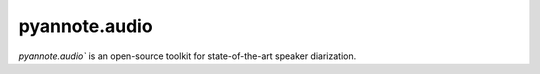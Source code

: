 
##############
pyannote.audio
##############

`pyannote.audio`` is an open-source toolkit for state-of-the-art speaker diarization.

